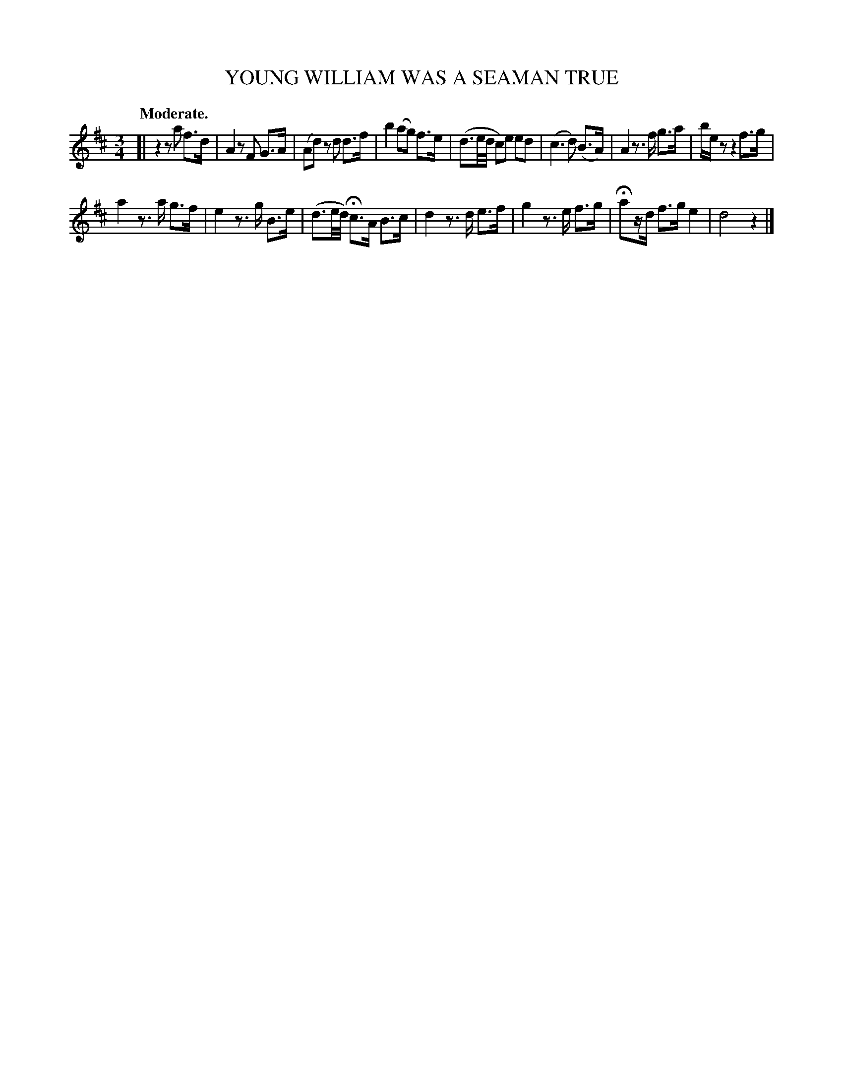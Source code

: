 X: 20435
T: YOUNG WILLIAM WAS A SEAMAN TRUE
Q: "Moderate."
%R: air
B: W. Hamilton "Universal Tune-Book" Vol. 2 Glasgow 1846 p.43 #5
S: http://s3-eu-west-1.amazonaws.com/itma.dl.printmaterial/book_pdfs/hamiltonvol2web.pdf
Z: 2016 John Chambers <jc:trillian.mit.edu>
N: Fixed the invalid rhythms in bars 5, 11 in the obvious way. (The first beats had length 5/32.)
M: 3/4
L: 1/16
K: D
% - - - - - - - - - - - - - - - - - - - - - - - - -
[|\
z4 z2a2 f3d | A4 z2F2 G3A | (A2d2) z2d2 d3f | b4 (a2g2) f3e |\
(d3e/d/ c2)e2 e2d2 | (c6 d2) (B3A) | A4 z3f g3a | bez2 z4 f3g |
a4 z3a g3f | e4 z3g B3e | (d3e/d/) Hc3A B3c | d4 z3d e3f |\
g4 z3e f3g | Ha2zd f3g e4 | d8 z4 |]
% - - - - - - - - - - - - - - - - - - - - - - - - -
